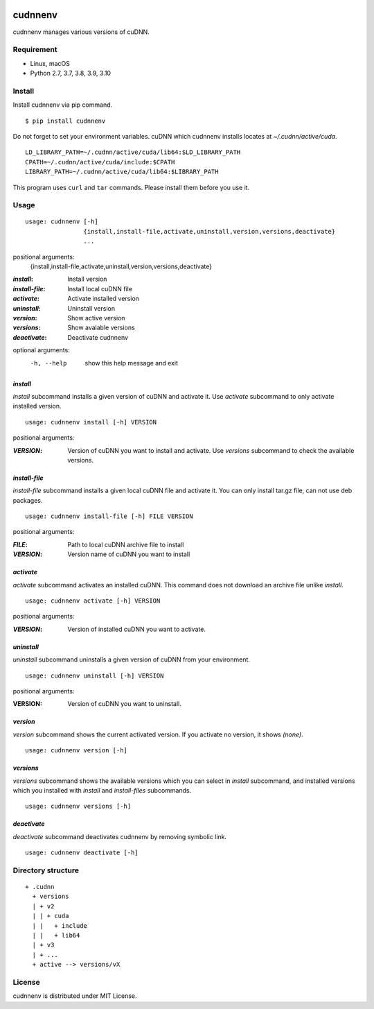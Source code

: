 .. image:: https://img.shields.io/pypi/v/cudnnenv
   :target: https://pypi.python.org/pypi/cudnnenv

.. image:: https://img.shields.io/github/license/unnonouno/cudnnenv
   :target: https://github.com/unnonouno/cudnnenv

.. image:: https://img.shields.io/github/checks-status/unnonouno/cudnnenv/master
   :target: https://github.com/unnonouno/cudnnenv/actions

.. image:: https://img.shields.io/coveralls/github/unnonouno/cudnnenv/master
   :target: https://coveralls.io/r/unnonouno/cudnnenv?branch=master


cudnnenv
========

cudnnenv manages various versions of cuDNN.


Requirement
-----------

- Linux, macOS
- Python 2.7, 3.7, 3.8, 3.9, 3.10


Install
-------

Install cudnnenv via pip command.

::

   $ pip install cudnnenv

Do not forget to set your environment variables.
cuDNN which cudnnenv installs locates at `~/.cudnn/active/cuda`.

::

   LD_LIBRARY_PATH=~/.cudnn/active/cuda/lib64:$LD_LIBRARY_PATH
   CPATH=~/.cudnn/active/cuda/include:$CPATH
   LIBRARY_PATH=~/.cudnn/active/cuda/lib64:$LIBRARY_PATH

This program uses ``curl`` and ``tar`` commands.
Please install them before you use it.


Usage
-----

::

   usage: cudnnenv [-h]
                   {install,install-file,activate,uninstall,version,versions,deactivate}
                   ...

positional arguments:
  {install,install-file,activate,uninstall,version,versions,deactivate}

:`install`: Install version
:`install-file`: Install local cuDNN file
:`activate`: Activate installed version
:`uninstall`: Uninstall version
:`version`: Show active version
:`versions`: Show avalable versions
:`deactivate`: Deactivate cudnnenv

optional arguments:
  -h, --help  show this help message and exit


`install`
~~~~~~~~~

`install` subcommand installs a given version of cuDNN and activate it.
Use `activate` subcommand to only activate installed version.

::

   usage: cudnnenv install [-h] VERSION

positional arguments:

:`VERSION`: Version of cuDNN you want to install and activate. Use `versions` subcommand to check the available versions.

`install-file`
~~~~~~~~~~~~~~

`install-file` subcommand installs a given local cuDNN file and activate it.
You can only install tar.gz file, can not use deb packages.

::

   usage: cudnnenv install-file [-h] FILE VERSION

positional arguments:

:`FILE`: Path to local cuDNN archive file to install
:`VERSION`: Version name of cuDNN you want to install


`activate`
~~~~~~~~~~

`activate` subcommand activates an installed cuDNN.
This command does not download an archive file unlike `install`.

::

   usage: cudnnenv activate [-h] VERSION

positional arguments:

:`VERSION`: Version of installed cuDNN you want to activate.


`uninstall`
~~~~~~~~~~~

`uninstall` subcommand uninstalls a given version of cuDNN from your environment.

::

   usage: cudnnenv uninstall [-h] VERSION

positional arguments:
   
:VERSION: Version of cuDNN you want to uninstall.


`version`
~~~~~~~~~

`version` subcommand shows the current activated version.
If you activate no version, it shows `(none)`.

::

   usage: cudnnenv version [-h]


`versions`
~~~~~~~~~~

`versions` subcommand shows the available versions which you can select in `install` subcommand, and installed versions which you installed with `install` and `install-files` subcommands.

::

   usage: cudnnenv versions [-h]


`deactivate`
~~~~~~~~~~~~

`deactivate` subcommand deactivates cudnnenv by removing symbolic link.

::

   usage: cudnnenv deactivate [-h]



Directory structure
-------------------

::

  + .cudnn
    + versions
    | + v2
    | | + cuda
    | |   + include
    | |   + lib64
    | + v3
    | + ...
    + active --> versions/vX


License
-------

cudnnenv is distributed under MIT License.
